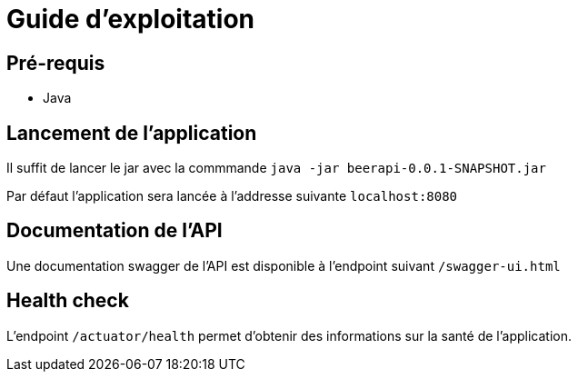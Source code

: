 = Guide d'exploitation

== Pré-requis

* Java

== Lancement de l'application

Il suffit de lancer le jar avec la commmande `java -jar beerapi-0.0.1-SNAPSHOT.jar`

Par défaut l'application sera lancée à l'addresse suivante `localhost:8080`

== Documentation de l'API

Une documentation swagger de l'API est disponible à l'endpoint suivant `/swagger-ui.html`

== Health check

L'endpoint `/actuator/health` permet d'obtenir des informations sur la santé de l'application.